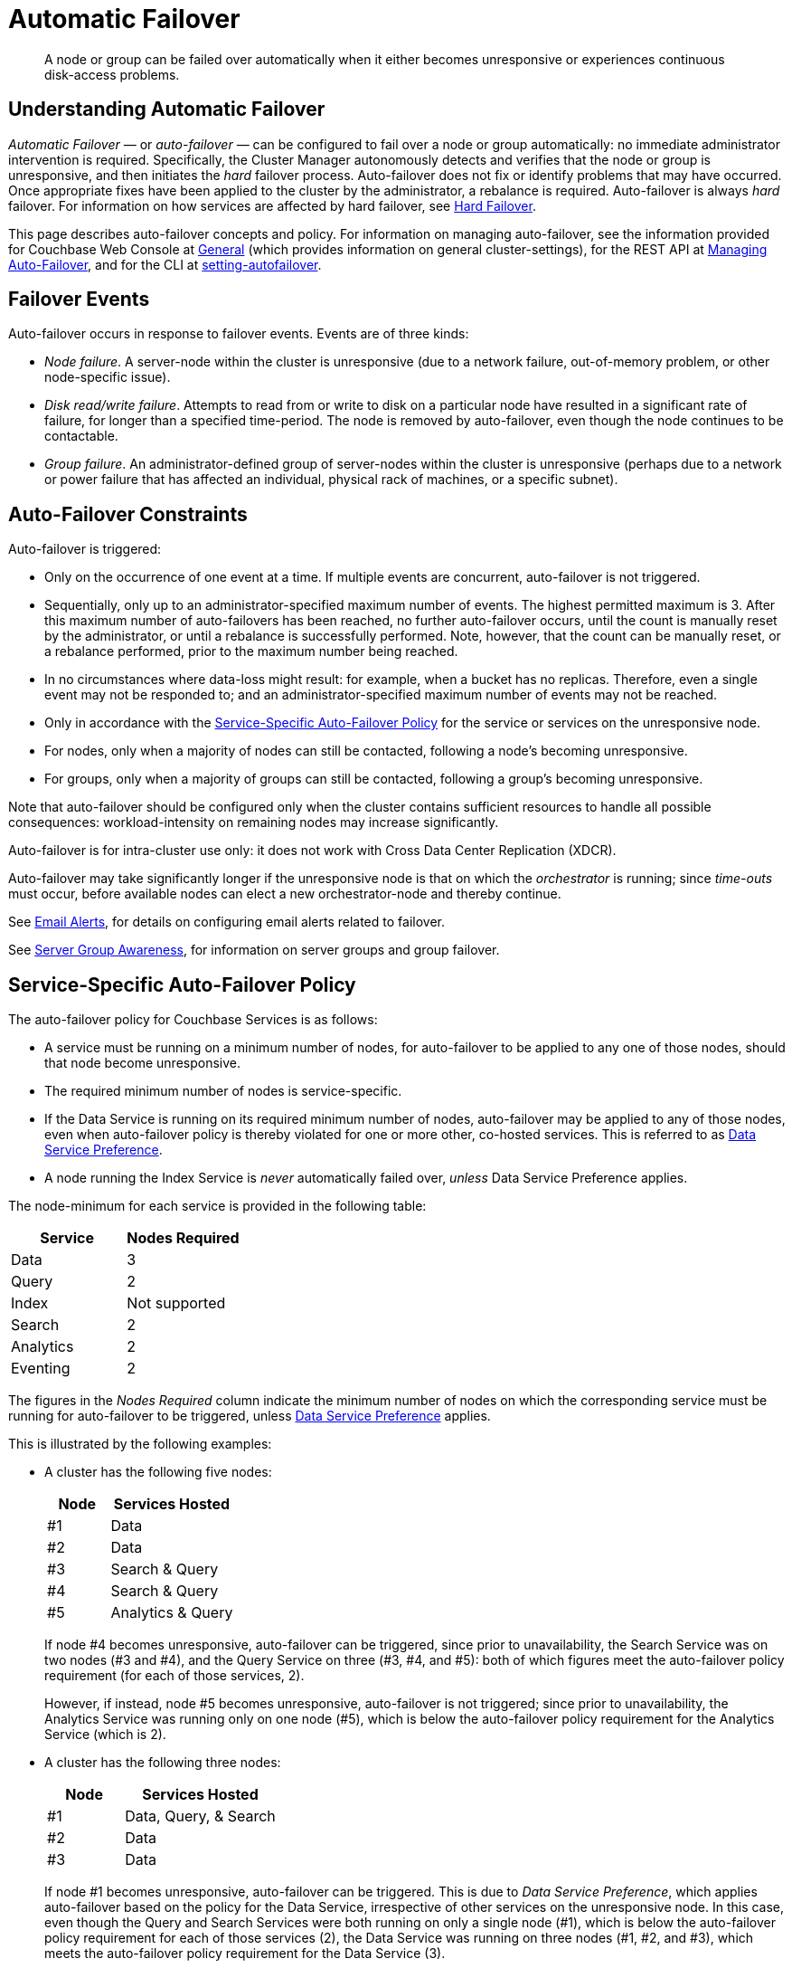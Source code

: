 = Automatic Failover
:page-aliases: clustersetup:automatic-failover

[abstract]
A node or group can be failed over automatically when it either becomes unresponsive or experiences continuous disk-access problems.

== Understanding Automatic Failover

_Automatic Failover_ — or _auto-failover_ — can be configured to fail over a node or group automatically: no immediate administrator intervention is required.
Specifically, the Cluster Manager autonomously detects and verifies that the node or group is unresponsive, and then initiates the _hard_ failover process.
Auto-failover does not fix or identify problems that may have occurred.
Once appropriate fixes have been applied to the cluster by the administrator, a rebalance is required.
Auto-failover is always _hard_ failover.
For information on how services are affected by hard failover, see xref:learn:clusters-and-availability/hard-failover.adoc[Hard Failover].

This page describes auto-failover concepts and policy.
For information on managing auto-failover, see the information provided for Couchbase Web Console at xref:manage:manage-settings/general-settings.adoc[General] (which provides information on general cluster-settings), for the REST API at xref:rest-api:rest-cluster-autofailover-intro.adoc[Managing Auto-Failover], and for the CLI at xref:cli:cbcli/couchbase-cli-setting-autofailover.adoc[setting-autofailover].

== Failover Events

Auto-failover occurs in response to failover events.
Events are of three kinds:

* _Node failure_.
A server-node within the cluster is unresponsive (due to a network failure, out-of-memory problem, or other node-specific issue).
* _Disk read/write failure_.
Attempts to read from or write to disk on a particular node have resulted in a significant rate of failure, for longer than a specified time-period.
The node is removed by auto-failover, even though the node continues to be contactable.
* _Group failure_.
An administrator-defined group of server-nodes within the cluster is unresponsive (perhaps due to a network or power failure that has affected an individual, physical rack of machines, or a specific subnet).

[#auto-failover-constraints]
== Auto-Failover Constraints

Auto-failover is triggered:

* Only on the occurrence of one event at a time.
If multiple events are concurrent, auto-failover is not triggered.
* Sequentially, only up to an administrator-specified maximum number of events.
The highest permitted maximum is 3.
After this maximum number of auto-failovers has been reached, no further auto-failover occurs, until the count is manually reset by the administrator, or until a rebalance is successfully performed.
Note, however, that the count can be manually reset, or a rebalance performed, prior to the maximum number being reached.
* In no circumstances where data-loss might result: for example, when a bucket has no replicas.
Therefore, even a single event may not be responded to; and an administrator-specified maximum number of events may not be reached.
* Only in accordance with the xref:learn:clusters-and-availability/automatic-failover.adoc#failover-policy[Service-Specific Auto-Failover Policy] for the service or services on the unresponsive node.
* For nodes, only when a majority of nodes can still be contacted, following a node's becoming unresponsive.
* For groups, only when a majority of groups can still be contacted, following a group's becoming unresponsive.

Note that auto-failover should be configured only when the cluster contains sufficient resources to handle all possible consequences: workload-intensity on remaining nodes may increase significantly.

Auto-failover is for intra-cluster use only: it does not work with Cross Data Center Replication (XDCR).

Auto-failover may take significantly longer if the unresponsive node is that on which the _orchestrator_ is running; since _time-outs_ must occur, before available nodes can elect a new orchestrator-node and thereby continue.

See xref:manage:manage-settings/configure-alerts.adoc[Email Alerts], for
details on configuring email alerts related to failover.

See xref:learn:clusters-and-availability/groups.adoc[Server Group Awareness], for information on server groups and group failover.

[#failover-policy]
== Service-Specific Auto-Failover Policy

The auto-failover policy for Couchbase Services is as follows:

* A service must be running on a minimum number of nodes, for auto-failover to be applied to any one of those nodes, should that node become unresponsive.

* The required minimum number of nodes is service-specific.

* If the Data Service is running on its required minimum number of nodes, auto-failover may be applied to any of those nodes, even when auto-failover policy is thereby violated for one or more other, co-hosted services.
This is referred to as xref:learn:clusters-and-availability/automatic-failover.adoc#data-service-preference[Data Service Preference].

* A node running the Index Service is _never_ automatically failed over, _unless_ Data Service Preference applies.

The node-minimum for each service is provided in the following table:

[cols="2,2"]
|===
| Service | Nodes Required

| Data
| 3

| Query
| 2

| Index
| Not supported

| Search
| 2

| Analytics
| 2

| Eventing
| 2
|===

The figures in the _Nodes Required_ column indicate the minimum number of nodes on which the corresponding service must be running for auto-failover to be triggered, unless xref:learn:clusters-and-availability/automatic-failover.adoc#data-service-preference[Data Service Preference] applies.

This is illustrated by the following examples:

* A cluster has the following five nodes:
+
[cols="1,2"]
|===
| Node | Services Hosted

| #1
| Data

| #2
| Data

| #3
| Search & Query

| #4
| Search & Query

| #5
| Analytics & Query
|===
+
If node #4 becomes unresponsive, auto-failover can be triggered, since prior to unavailability, the Search Service was on two nodes (#3 and #4), and the Query Service on three (#3, #4, and #5): both of which figures meet the auto-failover policy requirement (for each of those services, 2).
+
However, if instead, node #5 becomes unresponsive, auto-failover is not triggered; since prior to unavailability, the Analytics Service was running only on one node (#5), which is below the auto-failover policy requirement for the Analytics Service (which is 2).

[#data-service-preference]
* A cluster has the following three nodes:
+
[cols="1,2"]
|===
| Node | Services Hosted

| #1
| Data, Query, & Search

| #2
| Data

| #3
| Data
|===
+
If node #1 becomes unresponsive, auto-failover can be triggered.
This is due to _Data Service Preference_, which applies auto-failover based on the policy for the Data Service, irrespective of other services on the unresponsive node.
In this case, even though the Query and Search Services were both running on only a single node (#1), which is below the auto-failover policy requirement for each of those services (2), the Data Service was running on three nodes (#1, #2, and #3), which meets the auto-failover policy requirement for the Data Service (3).

[#data-service-preference-with-index-service]
* A cluster has the following four nodes:
+
[cols="1,2"]
|===
| Node | Services Hosted

| #1
| Data & Query

| #2
| Data, Index, & Query

| #3
| Data & Search

| #4
| Index
|===
+
If node #1, #2, or #3 becomes unresponsive, auto-failover can be triggered.
In each case, this is due to _Data Service Preference_, which applies auto-failover based on the policy for the Data Service, irrespective of other services on the unresponsive node.
Note that in the case of node #2, this allows an Index Service node to be automatically failed over.
However, if node #4 becomes unresponsive, auto-failover is not triggered; since auto-failover is not supported for the Index Service, unless Data Service Preference applies.

== Configuring Auto-Failover

Auto-failover is configured by means of parameters that include the following.

* _Timeout_.
The number of seconds that must elapse, after a node or group has become unresponsive, before auto-failover is triggered. This number is configurable: the default is 120 seconds; the minimum permitted is 5; the maximum 3600.
Note that a low number reduces the potential time-period during which a consistently unresponsive node remains unresponsive before auto-failover is triggered; but may also result in auto-failover being unnecessarily triggered, in consequence of short, intermittent periods of node unavailability.
* _Maximum count_.
The maximum number of failover events that can occur sequentially and be handled by auto-failover.
The maximum-allowed value is 3, the default is 1.
This parameter is available in Enterprise Edition only: in Community Edition, the maximum number of failover events that can occur sequentially and be handled by auto-failover is always 1.
* _Count_.
The number of failover events that have occurred.
The default value is 0.
The value is incremented by 1 for every automatic-failover event that occurs, up to the defined maximum count: beyond this point, no further automatic failover can be triggered until the count is reset to 0 through administrator-intervention.
* _Enablement of disk-related automatic failover; with corresponding time-period_.
Whether automatic failover is enabled to handle continuous read-write failures.
If it is enabled, a number of seconds can also be specified: this is the length of a constantly recurring time-period against which failure-continuity on a particular node is evaluated.
The default for this number of seconds is 120; the minimum permitted is 5; the maximum 3600.
If at least 60% of the most recently elapsed instance of the time-period has consisted of continuous failure, failover is automatically triggered.
The default value for the enablement of disk-related automatic failover is false.
This parameter is available in Enterprise Edition only.
* _Group failover enablement_.
Whether or not groups should be failed over.
A group failover is considered to be a single event, even if many nodes are included in the group.
The default value is false.
This parameter is available in Enterprise Edition only.

By default, auto-failover is switched on, to occur after 120 seconds for up to 1 event.
Nevertheless, Couchbase Server triggers auto-failover only within the constraints described above, in xref:learn:clusters-and-availability/automatic-failover.adoc#auto-failover-constraints[Auto-Failover Constraints].

For practical steps towards auto-failover configuration, see the documentation provided for specifying
xref:manage:manage-settings/general-settings.adoc[General] settings
with Couchbase Web Console UI, for
xref:rest-api:rest-cluster-autofailover-intro.adoc[Managing Auto-Failover] with the
REST API, and
xref:cli:cbcli/couchbase-cli-setting-autofailover.adoc[setting-autofailover] with the CLI.

[#auto-failover-during-rebalance]
== Auto-Failover During Rebalance

Couchbase Server provides a setting to determine whether, once enabled, auto-failover should specifically be triggered during xref:learn:clusters-and-availability/rebalance.adoc[Rebalance], in the event of a node becoming unresponsive.

If auto-failover _has_ been set to be triggered, following the configured timeout period, the rebalance is stopped; then, auto-failover is duly triggered.
Following auto-failover, rebalance is _not_ automatically re-attempted.
At this point, the cluster is likely to be in an unbalanced state: therefore, rebalance should be performed manually; and the unresponsive node fixed and restored to the cluster, as appropriate.

If auto-failover has _not_ been set to be triggered, unless there is manual intervention, no failover occurs.
This may cause the rebalance to hang for an indeterminate period; before failing, with error messages.

For information on setting auto-failover in the context of rebalance, see the information on xref:manage:manage-settings/general-settings.adoc[General] settings.

[#auto-failover-and-durability]
== Auto-Failover and Durability

Couchbase Server provides _durability_, which ensures the greatest likelihood of data-writes surviving unexpected anomalies, such as node-outages.
The auto-failover maximum should be established to support guarantees of durability.
See xref:learn:data/durability.adoc[Durability], for information.
